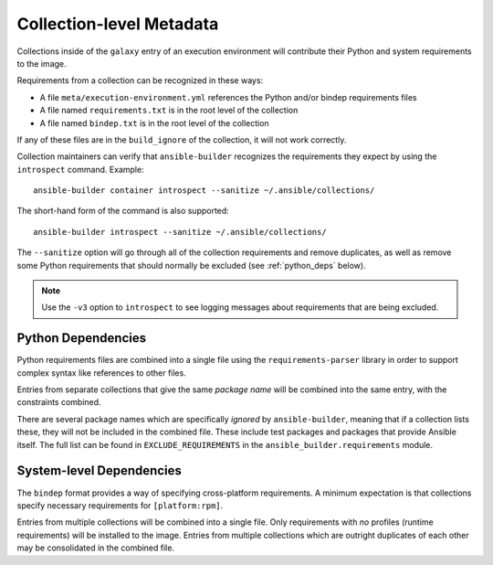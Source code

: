 Collection-level Metadata
=========================

Collections inside of the ``galaxy`` entry of an execution environment
will contribute their Python and system requirements to the image.

Requirements from a collection can be recognized in these ways:

-  A file ``meta/execution-environment.yml`` references the Python
   and/or bindep requirements files
-  A file named ``requirements.txt`` is in the root level of the
   collection
-  A file named ``bindep.txt`` is in the root level of the collection

If any of these files are in the ``build_ignore`` of the collection, it
will not work correctly.

Collection maintainers can verify that ``ansible-builder`` recognizes
the requirements they expect by using the ``introspect`` command. Example:

::

    ansible-builder container introspect --sanitize ~/.ansible/collections/

The short-hand form of the command is also supported::

    ansible-builder introspect --sanitize ~/.ansible/collections/

The ``--sanitize`` option will go through all of the collection requirements and
remove duplicates, as well as remove some Python requirements that should normally
be excluded (see :ref:`python_deps` below).

.. note::
    Use the ``-v3`` option to ``introspect`` to see logging messages about requirements
    that are being excluded.

.. _python_deps:

Python Dependencies
^^^^^^^^^^^^^^^^^^^

Python requirements files are combined into a single file using the
``requirements-parser`` library in order to support complex syntax like
references to other files.

Entries from separate collections that give the same *package name* will
be combined into the same entry, with the constraints combined.

There are several package names which are specifically *ignored* by
``ansible-builder``, meaning that if a collection lists these, they will
not be included in the combined file. These include test packages and
packages that provide Ansible itself. The full list can be found in
``EXCLUDE_REQUIREMENTS`` in the ``ansible_builder.requirements`` module.

System-level Dependencies
^^^^^^^^^^^^^^^^^^^^^^^^^

The ``bindep`` format provides a way of specifying cross-platform
requirements. A minimum expectation is that collections specify
necessary requirements for ``[platform:rpm]``.

Entries from multiple collections will be combined into a single file.
Only requirements with *no* profiles (runtime requirements) will be
installed to the image. Entries from multiple collections which are
outright duplicates of each other may be consolidated in the combined
file.
